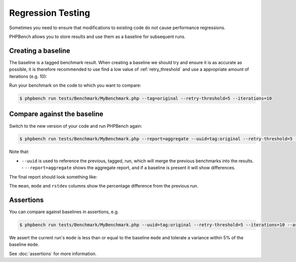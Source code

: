 .. _comparison:

Regression Testing
==================

Sometimes you need to ensure that modifications to existing code do not cause
performance regressions.

PHPBench allows you to store results and use them as a baseline for subsequent
runs.

.. _baseline:

Creating a baseline
-------------------

The baseline is a tagged benchmark result. When creating a baseline we should
try and ensure it is as accurate as possible, it is therefore recommended to
use find a low value of :ref:`retry_threshold` and use a appropriate amount of
iterations (e.g. 10):

Run your benchmark on the code to which you want to compare:

.. code-block:: bash

    $ phpbench run tests/Benchmark/MyBenchmark.php --tag=original --retry-threshold=5 --iterations=10

Compare against the baseline
----------------------------

Switch to the new version of your code and run PHPBench again:

.. code-block:: bash

    $ phpbench run tests/Benchmark/MyBenchmark.php --report=aggregate --uuid=tag:original --retry-threshold=5 --iterations=10


Note that:

- ``--uuid`` is used to reference the previous, tagged, run, which will merge
  the previous benchmarks into the results.  - ``--report=aggregate`` shows
  the aggregate report, and if a baseline is present it will show differences.

The final report should look something like:

.. image:: images/baseline.png

The ``mean``, ``mode`` and ``rstdev`` columns show the percentage difference
from the previous run.

Assertions
----------

You can compare against baselines in assertions, e.g.

.. code-block:: bash

    $ phpbench run tests/Benchmark/MyBenchmark.php --uuid=tag:original --retry-threshold=5 --iterations=10 --assert="variant.mode <= baseline.mode +/- 5%"

We assert the current run's ``mode`` is less than or equal to the baseline
``mode`` and tolerate a variance within 5% of the baseline ``mode``.

See :doc:`assertions` for more information.
